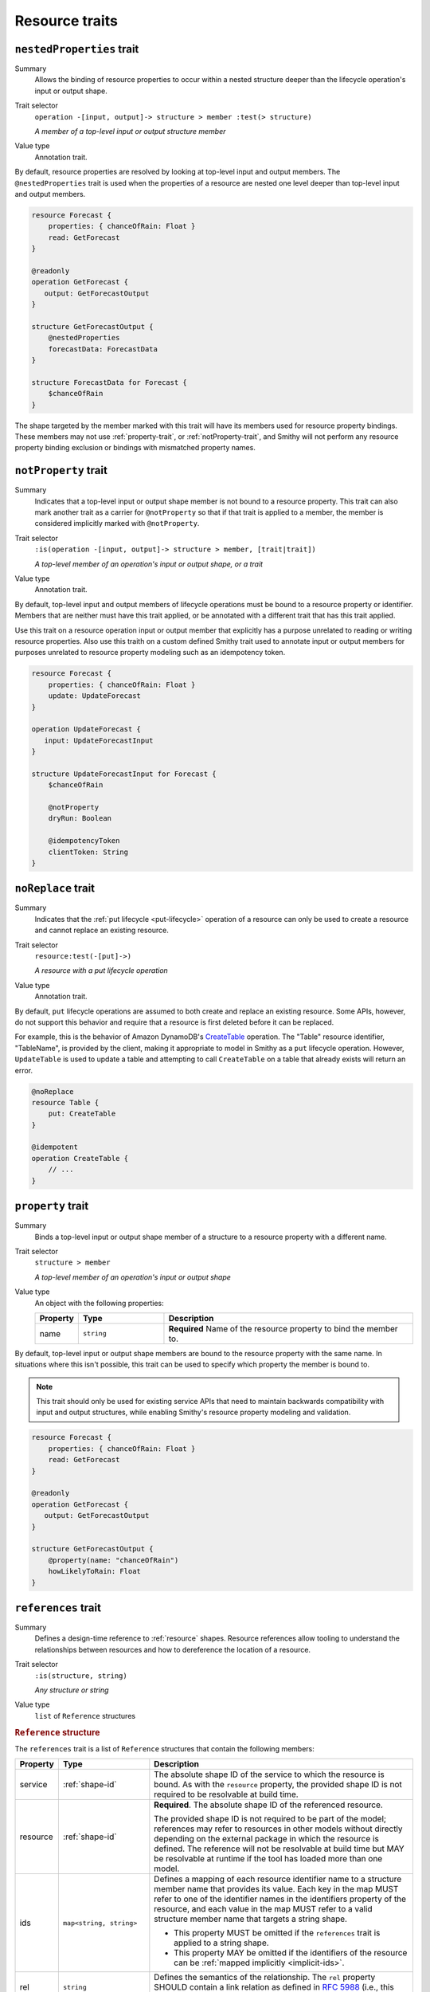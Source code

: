 ---------------
Resource traits
---------------

.. smithy-trait:: smithy.api#nestedProperties
.. _nested-properties-trait:

``nestedProperties`` trait
==========================

Summary
    Allows the binding of resource properties to occur within a nested structure
    deeper than the lifecycle operation's input or output shape.
Trait selector
    ``operation -[input, output]-> structure > member :test(> structure)``

    *A member of a top-level input or output structure member*
Value type
    Annotation trait.

By default, resource properties are resolved by looking at top-level input and
output members. The ``@nestedProperties`` trait is used when the properties of
a resource are nested one level deeper than top-level input and output members.

.. code-block:: smithy

    resource Forecast {
        properties: { chanceOfRain: Float }
        read: GetForecast
    }

    @readonly
    operation GetForecast {
       output: GetForecastOutput
    }

    structure GetForecastOutput {
        @nestedProperties
        forecastData: ForecastData
    }

    structure ForecastData for Forecast {
        $chanceOfRain
    }

.. seealso::

    Member :ref:`target elision syntax <idl-target-elision>` is used to define
    structure members for a resource property, identifier, or mixin member that
    do not repeat the target definition.


The shape targeted by the member marked with this trait will have its members
used for resource property bindings. These members may not use
:ref:`property-trait`, or :ref:`notProperty-trait`, and Smithy will not perform
any resource property binding exclusion or bindings with mismatched property names.

.. smithy-trait:: smithy.api#notProperty
.. _notproperty-trait:

``notProperty`` trait
=====================

Summary
    Indicates that a top-level input or output shape member is not bound to a
    resource property. This trait can also mark another trait as a carrier for
    ``@notProperty`` so that if that trait is applied to a member, the member
    is considered implicitly marked with ``@notProperty``.
Trait selector
    ``:is(operation -[input, output]-> structure > member, [trait|trait])``

    *A top-level member of an operation's input or output shape, or a trait*
Value type
    Annotation trait.

By default, top-level input and output members of lifecycle operations must
be bound to a resource property or identifier. Members that are neither must
have this trait applied, or be annotated with a different trait that has this
trait applied.

Use this trait on a resource operation input or output member that explicitly
has a purpose unrelated to reading or writing resource properties. Also use
this traith on a custom defined Smithy trait used to annotate input or output
members for purposes unrelated to resource property modeling such as an
idempotency token.

.. code-block:: smithy

    resource Forecast {
        properties: { chanceOfRain: Float }
        update: UpdateForecast
    }

    operation UpdateForecast {
       input: UpdateForecastInput
    }

    structure UpdateForecastInput for Forecast {
        $chanceOfRain

        @notProperty
        dryRun: Boolean

        @idempotencyToken
        clientToken: String
    }


.. smithy-trait:: smithy.api#noReplace
.. _noReplace-trait:

``noReplace`` trait
===================

Summary
    Indicates that the :ref:`put lifecycle <put-lifecycle>` operation of a
    resource can only be used to create a resource and cannot replace an
    existing resource.
Trait selector
    ``resource:test(-[put]->)``

    *A resource with a put lifecycle operation*
Value type
    Annotation trait.

By default, ``put`` lifecycle operations are assumed to both create and
replace an existing resource. Some APIs, however, do not support this
behavior and require that a resource is first deleted before it can be
replaced.

For example, this is the behavior of Amazon DynamoDB's CreateTable_
operation. The "Table" resource identifier, "TableName", is provided by the
client, making it appropriate to model in Smithy as a ``put`` lifecycle
operation. However, ``UpdateTable`` is used to update a table and attempting
to call ``CreateTable`` on a table that already exists will return an error.

.. code-block:: smithy

    @noReplace
    resource Table {
        put: CreateTable
    }

    @idempotent
    operation CreateTable {
        // ...
    }


.. smithy-trait:: smithy.api#property
.. _property-trait:

``property`` trait
==================

Summary
    Binds a top-level input or output shape member of a structure to a resource
    property with a different name.
Trait selector
    ``structure > member``

    *A top-level member of an operation's input or output shape*
Value type
    An object with the following properties:

    .. list-table::
       :header-rows: 1
       :widths: 10 23 67

       * - Property
         - Type
         - Description
       * - name
         - ``string``
         - **Required** Name of the resource property to bind the member to.

By default, top-level input or output shape members are bound to the resource
property with the same name. In situations where this isn't possible, this
trait can be used to specify which property the member is bound to.

.. admonition:: Note
    :class: tip

    This trait should only be used for existing service APIs that need to
    maintain backwards compatibility with input and output structures, while
    enabling Smithy's resource property modeling and validation.

.. code-block:: smithy

    resource Forecast {
        properties: { chanceOfRain: Float }
        read: GetForecast
    }

    @readonly
    operation GetForecast {
       output: GetForecastOutput
    }

    structure GetForecastOutput {
        @property(name: "chanceOfRain")
        howLikelyToRain: Float
    }


.. smithy-trait:: smithy.api#references
.. _references-trait:

``references`` trait
====================

Summary
    Defines a design-time reference to :ref:`resource` shapes. Resource
    references allow tooling to understand the relationships between
    resources and how to dereference the location of a resource.
Trait selector
    ``:is(structure, string)``

    *Any structure or string*
Value type
    ``list`` of ``Reference`` structures

.. rubric:: ``Reference`` structure

The ``references`` trait is a list of ``Reference`` structures that contain
the following members:

.. list-table::
    :header-rows: 1
    :widths: 10 23 67

    * - Property
      - Type
      - Description
    * - service
      - :ref:`shape-id`
      - The absolute shape ID of the service to which the resource is bound.
        As with the ``resource`` property, the provided shape ID is not
        required to be resolvable at build time.
    * - resource
      - :ref:`shape-id`
      - **Required**. The absolute shape ID of the referenced resource.

        The provided shape ID is not required to be part of the model;
        references may refer to resources in other models without directly
        depending on the external package in which the resource is defined.
        The reference will not be resolvable at build time but MAY be resolvable
        at runtime if the tool has loaded more than one model.
    * - ids
      - ``map<string, string>``
      - Defines a mapping of each resource identifier name to a structure
        member name that provides its value. Each key in the map MUST refer
        to one of the identifier names in the identifiers property of the
        resource, and each value in the map MUST refer to a valid structure
        member name that targets a string shape.

        - This property MUST be omitted if the ``references`` trait is applied
          to a string shape.
        - This property MAY be omitted if the identifiers of the resource
          can be :ref:`mapped implicitly <implicit-ids>`.
    * - rel
      - ``string``
      - Defines the semantics of the relationship. The ``rel`` property SHOULD
        contain a link relation as defined in :rfc:`5988#section-4` (i.e.,
        this value SHOULD contain either a `standard link relation`_ or URI).

.. rubric:: Runtime resolution of references

References MAY NOT be resolvable at runtime in the following circumstances:

#. The members that make up the ``ids`` are not present in a structure at
   runtime (e.g., a member is not marked as :ref:`required-trait`)
#. The targeted resource and/or service shape is not part of the model
#. The reference is bound to a specific service that is unknown to the tool

.. rubric:: Implicit identifier mappings example

The following example creates a reference to a ``HistoricalForecast`` resource
(a resource that requires the "forecastId" and "historicalId" identifiers):

.. code-block:: smithy

    $version: "2"
    namespace smithy.example

    resource HistoricalForecast {
        identifiers: {
            forecastId: ForecastId
            historicalId: HistoricalForecastId
        }
    }

    @references([{resource: HistoricalForecast}])
    structure HistoricalReference {
        forecastId: ForecastId
        historicalId: HistoricalForecastId
    }

Notice that in the above example, the identifiers of the resource were not
explicitly mapped to structure members. This is because the targeted structure
contains members with names that match the names of the identifiers of the
``HistoricalForecast`` resource.

.. rubric:: Explicit identifier mappings example

Explicit mappings between identifier names and structure member names can be
defined if needed. For example:

.. code-block:: smithy

    $version: "2"
    namespace smithy.example

    @references([
        {
            resource: HistoricalForecast
            ids: {
                forecastId: "customForecastId"
                historicalId: "customHistoricalId"
            }
        }
    ])
    structure AnotherHistoricalReference {
        customForecastId: String
        customHistoricalId: String
    }

.. rubric:: Additional examples

The following example defines several references:

.. code-block:: smithy

    @references([
        {resource: Forecast}
        {resource: ShapeName}
        {resource: Meteorologist}
        {
            resource: com.foo.baz#Object
            service: com.foo.baz#Service
            ids: {bucket: "bucketName", object: "objectKey"}
        ])
    structure ForecastInformation {
        someId: SomeShapeIdentifier

        @required
        forecastId: ForecastId

        @required
        meteorologistId: MeteorologistId

        @required
        otherData: SomeOtherShape

        @required
        bucketName: BucketName

        @required
        objectKey: ObjectKey
    }

.. rubric:: References on string shapes

A reference can be formed on a string shape for resources that have one
identifier. References applied to a string shape MUST omit the "ids"
property in the reference.

.. code-block:: smithy

    resource SimpleResource {
        identifiers: {
            foo: String
        }
    }

    @references([{resource: SimpleResource}])
    string SimpleResourceReference


.. _implicit-ids:

Implicit ids
------------

The "ids" property of a reference MAY be omitted in any of the following
conditions:

1. The shape that the references trait is applied to is a string shape.
2. The shape that the references trait is applied to is a structure shape
   and all of the identifier names of the resource have corresponding member
   names that target string shapes.


.. smithy-trait:: smithy.api#resourceIdentifier
.. _resourceIdentifier-trait:

``resourceIdentifier`` trait
============================

Summary
    Indicates that the targeted structure member provides an identifier for a
    resource.
Trait selector
    ``structure > :test(member[trait|required] > string)``

    *Any required member of a structure that targets a string*
Value type
    ``string``

The ``resourceIdentifier`` trait may only be used on members of structures that
serve as input shapes for operations bound to resources. The string value
provided must correspond to the name of an identifier for said resource. The
trait is not required when the name of the input structure member is an exact
match for the name of the resource identifier.

.. code-block:: smithy

    resource File {
        identifiers: {
            directory: "String"
            fileName: "String"
        }
        read: GetFile
    }

    @readonly
    operation GetFile {
        input: GetFileInput
        output: GetFileOutput
        errors: [NoSuchResource]
    }

    @input
    structure GetFileInput {
        @required
        directory: String

        // resourceIdentifier is used because the input member name
        // does not match the resource identifier name
        @resourceIdentifier("fileName")
        @required
        name: String
    }

.. _CreateTable: https://docs.aws.amazon.com/amazondynamodb/latest/APIReference/API_CreateTable.html
.. _standard link relation: https://www.iana.org/assignments/link-relations/link-relations.xhtml
